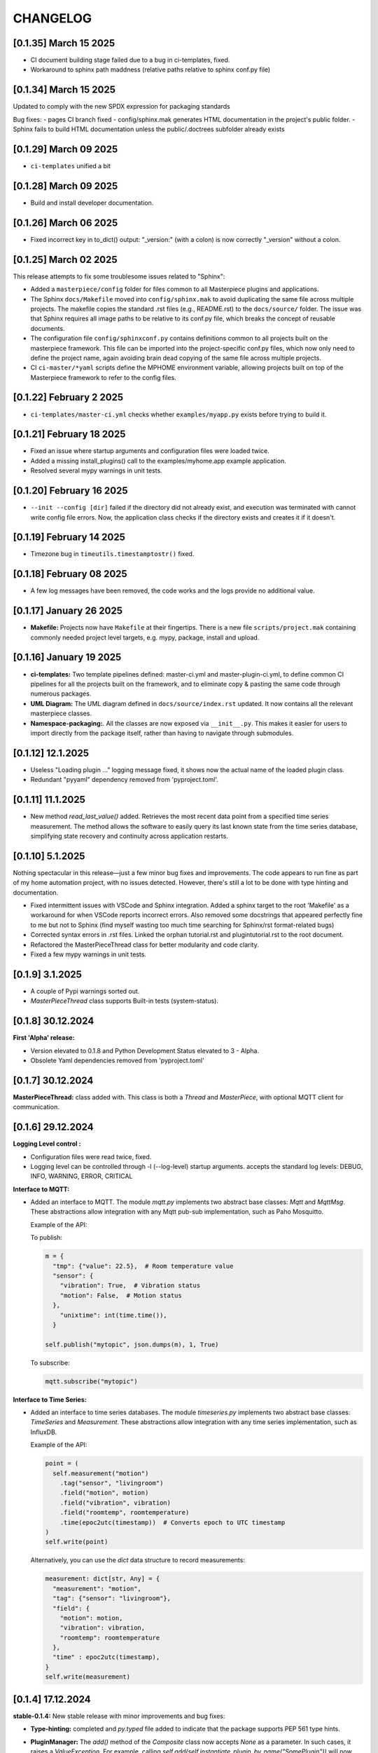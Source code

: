 CHANGELOG
=========

[0.1.35]  March 15 2025
-----------------------

- CI document building stage failed due to a bug in ci-templates, fixed.
- Workaround to sphinx path maddness (relative paths relative to sphinx conf.py file)


[0.1.34]  March 15 2025
-----------------------

Updated to comply with the new SPDX expression for packaging standards

Bug fixes:
- pages CI branch fixed
- config/sphinx.mak generates HTML documentation in the project's public folder.
- Sphinx fails to build HTML documentation unless the public/.doctrees subfolder already exists
  


[0.1.29]  March 09 2025
-----------------------

* ``ci-templates`` unified a bit
  

[0.1.28]  March 09 2025
-----------------------

* Build and install developer documentation.



[0.1.26]  March 06 2025
-----------------------

* Fixed incorrect key in to_dict() output: "_version:" (with a colon) is now correctly "_version" without a colon.


[0.1.25]  March 02 2025
-----------------------

This release attempts to fix some troublesome issues related to "Sphinx":

* Added a ``masterpiece/config`` folder for files common to all Masterpiece plugins and applications.

* The Sphinx ``docs/Makefile`` moved into ``config/sphinx.mak`` to avoid duplicating the same file across multiple
  projects. The makefile copies the standard .rst files (e.g., README.rst) to the ``docs/source/`` folder.
  The issue was that Sphinx requires all image paths to be relative to its conf.py file, which breaks the concept
  of reusable documents. 

* The configuration file ``config/sphinxconf.py`` contains definitions common to all projects built on the
  masterpiece framework. This file can be imported into the project-specific conf.py files, which now only need
  to define the project name, again avoiding brain dead copying of the same file across multiple projects.

* CI ``ci-master/*yaml`` scripts define the MPHOME environment variable, allowing projects built on top of the
  Masterpiece framework to refer to the config files.



[0.1.22]  February 2 2025
--------------------------

* ``ci-templates/master-ci.yml`` checks whether ``examples/myapp.py`` exists before trying to build it. 



[0.1.21]  February 18 2025
--------------------------

* Fixed an issue where startup arguments and configuration files were loaded twice.

* Added a missing install_plugins() call to the examples/myhome.app example application.

* Resolved several mypy warnings in unit tests.





[0.1.20]  February 16 2025
--------------------------

* ``--init --config [dir]`` failed if the directory did not already exist, and execution was terminated with
  cannot write config file errors. Now, the application class checks if the directory exists and creates it if it doesn't.


[0.1.19]  February 14 2025
--------------------------

* Timezone bug in ``timeutils.timestamptostr()`` fixed.



[0.1.18]  February 08 2025
--------------------------

* A few log messages have been removed, the code works and  the logs provide no additional value.


[0.1.17]  January 26 2025
-------------------------

* **Makefile:** Projects now have ``Makefile`` at their fingertips. There is a new file ``scripts/project.mak`` containing 
  commonly needed project level targets, e.g. mypy, package, install and upload.


[0.1.16]  January 19 2025
-------------------------

* **ci-templates:** Two template pipelines defined: master-ci.yml and master-plugin-ci.yml, to define common 
  CI pipelines for all the projects built on the framework, and to eliminate copy & pasting the same code through
  numerous packages.
* **UML Diagram:** The UML diagram defined in ``docs/source/index.rst`` updated. It now contains all the relevant
  masterpiece classes.
* **Namespace-packaging:**. All the classes are now exposed via ``__init__.py``. This makes it easier for users
  to import directly from the package itself, rather than having to navigate through submodules.


[0.1.12]  12.1.2025
-------------------

* Useless "Loading plugin ..." logging message fixed, it shows now the actual name of the loaded plugin class.
* Redundant "pyyaml" dependency removed from 'pyproject.toml'.



[0.1.11]  11.1.2025
-------------------

* New method `read_last_value()` added. Retrieves the most recent data point from a specified
  time series measurement. The method allows the software to easily query its last known state
  from the time series database, simplifying state recovery and continuity 
  across application restarts.



[0.1.10]  5.1.2025
------------------

Nothing spectacular in this release—just a few minor bug fixes and improvements. The code appears to run
fine as part of my home automation project, with no issues detected. However, there's still a lot to be done
with type hinting and documentation.

* Fixed intermittent issues with VSCode and Sphinx integration. Added a sphinx target to the root 'Makefile'
  as a workaround for when VSCode reports incorrect errors. Also removed some docstrings that appeared
  perfectly fine to me but not to Sphinx (find myself wasting too much time searching for Sphinx/rst format-related bugs)
* Corrected syntax errors in .rst files. Linked the orphan tutorial.rst and plugintutorial.rst to the root document.
* Refactored the MasterPieceThread class for better modularity and code clarity.
* Fixed a few mypy warnings in unit tests.




[0.1.9]  3.1.2025
-----------------

* A couple of Pypi warnings sorted out.
* `MasterPieceThread` class supports Built-in tests (system-status).


[0.1.8]  30.12.2024
-------------------

**First 'Alpha' release:**

- Version elevated to 0.1.8 and Python Development Status elevated to 3 - Alpha.
- Obsolete Yaml dependencies removed from 'pyproject.toml'


[0.1.7]  30.12.2024
-------------------

**MasterPieceThread:** class added with. This class is both a `Thread` and  `MasterPiece`, with
optional MQTT client for communication.



[0.1.6]  29.12.2024
-------------------

**Logging Level control :**

- Configuration files were read twice, fixed.

- Logging level can be controlled through -l (--log-level) startup arguments. accepts the
  standard log levels: DEBUG, INFO, WARNING, ERROR, CRITICAL



**Interface to MQTT:**

- Added an interface to MQTT. The module `mqtt.py` implements two abstract base classes: `Mqtt` and `MqttMsg`.
  These abstractions allow integration with any Mqtt pub-sub implementation, such as Paho Mosquitto.

  Example of the API:

  To publish:

  .. code-block:: python

    m = {
      "tmp": {"value": 22.5},  # Room temperature value
      "sensor": {
        "vibration": True,  # Vibration status
        "motion": False,  # Motion status
      },
        "unixtime": int(time.time()),
      }

    self.publish("mytopic", json.dumps(m), 1, True)

  To subscribe:

  .. code-block:: python

    mqtt.subscribe("mytopic")


**Interface to Time Series:**

- Added an interface to time series databases. The module `timeseries.py` implements two abstract base classes:
  `TimeSeries` and `Measurement`. These abstractions allow integration with any time series implementation, such as InfluxDB.

  Example of the API:

  .. code-block:: python

    point = (
      self.measurement("motion")
        .tag("sensor", "livingroom")
        .field("motion", motion)
        .field("vibration", vibration)
        .field("roomtemp", roomtemperature)
        .time(epoc2utc(timestamp))  # Converts epoch to UTC timestamp
    )
    self.write(point)

  Alternatively, you can use the `dict` data structure to record measurements:

  .. code-block:: python

    measurement: dict[str, Any] = {
      "measurement": "motion",
      "tag": {"sensor": "livingroom"},
      "field": {
        "motion": motion,
        "vibration": vibration,
        "roomtemp": roomtemperature
      },
      "time" : epoc2utc(timestamp),
    }
    self.write(measurement)



[0.1.4]  17.12.2024
-------------------

**stable-0.1.4:** New stable release with minor improvements and bug fixes:

- **Type-hinting:** completed and `py.typed` file added to indicate 
  that the package supports PEP 561 type hints.

- **PluginManager:** The `add()` method of the `Composite` class now accepts `None` as
  a parameter. In such cases, it raises a `ValueException`.
  For example, calling `self.add(self.instantiate_plugin_by_name("SomePlugin"))` will
  now properly terminate the application if the plugin is not installed.

- **@override:** decorator imported from `typing_extensions` rather than from `typing`,
  for Python 3.9 backward compatibility.

- **YamlFormat:** The YAML serialization format functionality has been removed from the core framework
  and implemented as a separate plugin project, `masterpiece_yaml`.

- **Traversing the hierarchy:**

  `URL` class: A new class for instance name-based identification of objects within hierarchical
    tree structures.

  `make_url()` Method: Generates hierarchical paths for any object in the instance hierarchy.

  `resolve_url()` Method: Locates objects by their URL.

- **print():**

  Method visualizing the instance hierarchy moved from the `example/myapp.py` to `application.py` base class. Originally initiated as a demonstrative piece of code, but turned out to be a valueble feature for any MasterPiece application.



[0.1.3] - 4.11.2024
-------------------

- **stable-0.1.3:** First release tagged with `stable` prefix. When a Git tag is prefixed
  with stable, the masterpiece CD/CI pipeline deploys the package to the PyPI repository.

- **Development Status :: 2 - Pre-Alpha:** PyPi classifier elevated from Planning to Pre-Alpha


[0.1.0] - 3.11.2024
-------------------

- **Version elevated to 0.1.0:** The plugin API has been successfully tested with two separate plugins 
  and confirmed to work. Hooray!

- **classattrs_to_dict():** Who knew iterating over class attributes in Python could be so tricky? 
  Fixed—yes, really!


[0.0.9] - 2.11.2024
-------------------
- **Tutorial:** - Exceptionally well written world-class `tutorial <docs/source/tutorial.rst>`_
  covering the basics and essential features, I hope.

- **Bug Fixes:** 
  - PlugMaster class attempted to instantiate classes not subclassed from the Plugin class. 
  - Exception when issubclass() was called with class that was not registered.
  - several bugs fixed in both load_configuration() and save_configuration().
  - save_configuration() failed to save because it opened the file for reading, fixed.
  - is_abstract() class method removed, use inspect.isabstract() instead.


[0.0.7] - 1st 11.2024
---------------------

- **Milestone Achieved**: Despite the modest version increment, this release 
  brings substantial structural, architectural, and functional improvements. 
  With the release of version 0.0.7, I’ve completed my first two major milestones 
  for the project — definitely a cause for celebration!

- **Directory Structure Finalized**: Removed the ``core`` directory; all
  classes are now organized under ``masterpiece/masterpiece/*.py``.
  (Feeling like I’m evolving from a C++ boomer to a proper Pythonista!)

- **@classproperty**: A decorator class implemented as a replacement 
  for Python's decision to deprecate the combination of ``@classmethod`` and 
  ``@property``. This decorator addresses the fundamental principle of object-oriented 
  programming: any software is essentially composed of code and data (attributes 
  and methods), which can be either class-specific or instance-specific. Given this, 
  it is logical to have `@property` for instance-specific attributes and 
  `@classproperty` for class-specific attributes.

- **Serialization API Finalized**: Decoupled hard-coded JSON serialization,
  implementing it as a separate ``JsonFormat`` class. This is the default
  serialization format for the ``Application`` class decoupling also the format
  from the stream: any data can be formatted to any stream.

- **YamlFormat Added**: Implemented YAML serialization format, which can be selected
  with the startup option ``--application_serialization_form YamlFormat``.

- **Logging Improved**: Supports both class and instance methods, enabling
  both ``Foo.log_error(...)`` and ``foo.error(...)`` syntax.

- **Unit Tests Enhanced**: Coverage significantly improved, now reaching
  approximately 90%.



[0.0.6] - 26.10.2024
--------------------

- **Code and Data Decoupling**: Hardcoded `print()` methods have been removed
  from core classes and re-implemented using the new `do()` method.

- **ArgMaestro**: A class for fully automated class attribute initialization
  through startup arguments. Allows any public class attribute to be
  initialized using the `--classname_attributename [value]` convention.
  The class name is admittedly ridiculous, consider changing it.

- **Unit Test Coverage Improved**: Unit tests have been enhanced to a level
  where they provide meaningful test coverage.

- **Logging Typos Fixed**: All strings have been proofread and typos corrected.


[0.0.5] - 20.10.2024
--------------------

- **New startup argument --init**: If given, all classes in the application
  will create configuration files for their class attributes, if those files
  don't already exist. These configuration files allow users to define custom
  values for all public class attributes.

- **Rotating Logs**: The FileHandler has been replaced with
  TimedRotatingFileHandler, initialized with parameters `when='midnight'`,
  `interval=1`, and `backupCount=7` to rotate the log file daily and keep 7
  backup files. This change resolves the issue of log files growing
  indefinitely, which could eventually lead to the system running out of
  disk space.

- **Documentation Refactored**: All .rst files have been moved from Sphinx's
  docs/source directory to the project root folder for GitLab compatibility.

- **Time Functions**: The methods `epoc2utc()`, `timestamp()`, `epoc2utc()`
  and a few others removed. These were not actually methods of the Masterpiece
  class since they did not require any instance attributes. More importantly,
  this change aims to keep the Masterpiece framework focused on its core
  functionality.


[0.0.4] - October 18, 2024
--------------------------

- **MasterPiece**: Undefined class attribute `_class_id`, added.
- **MetaMasterPiece Refactored**: Replaced with a more lightweight
  `__init_subclass__()` solution, with special thanks to Mahi for his
  contribution.
- **Plugin Class Abstracted**: The plugin class is now subclassed from `ABC`
  to formally implement an abstract base class.
- **Pylint Warnings Resolved**: Fixed issues such as long lines, which have
  been split for better readability.
- **Docstrings Improved**: Added more comprehensive documentation with a
  professional tone for several methods.


[0.0.3] - October 12, 2024
--------------------------

- **From C++ boomer to Python professional**: Directory structure simplified:

  - `src` folder removed
  - `masterpiece/base` folder renamed to `masterpiece/core`
  - `plugins` folder moved outside the project, will be implemented as a
    separate project (one project - one repository principle)
  - Minor additions and improvements to Docstrings.


[0.0.2] - October 10, 2024
--------------------------

- **GitLab Ready**: Revised documentation tone slightly to reflect a more
  professional and serious nature. Removed excessive humor that may have
  detracted from the perceived professionalism of the toolkit.


[0.0.1] - August 4, 2024
------------------------

Pip release with Python pip package uploaded.

New Features and Improvements:

- **Trademark**: Cool (not?) slogan: Masterpiece - Quite a piece of work
- **Plugin API**: Enhanced the plugin API with two classes: `Plugin` and
  `PlugMaster` with compatibility with Python versions 3.8 and later.
  The most recent version tested is 3.12.
- **Meta-Class Automation**: Per-class bureaucracy automated using Python's
  meta-class concept.
- **Folder Structure**: Redesigned for future expansion. There is now separate
  root folders for core and plugin modules.
- **Base Class**: Added new base class for MasterPiece applications in
  `base/application.py`.
- **Example Application**: Added `examples/myhome.py` to demonstrate the
  general structure of MasterPiece applications.
- **Startup Argument Parsing**: Added API for parsing startup arguments.
- **Serialization API**: Fully featured serialization with backward
  compatibility support implemented.
- **Documentation**: Added comprehensive docstrings to numerous classes,
  aiming for fully documented professional Python code.
- **Type Annotations**: Added type annotations to numerous previously
  non-typed method arguments, moving towards a fully typed Python code.
- **Sphinx conf.py**: Created default Sphinx `conf.py` file in the
  `masterpiece/sphinx` folder.
- **Bug Fixes and Improvements**:

  - Added `encoding="utf-8"` to `open()` calls
  - Added `exclude __pycache__` to MANIFEST.in, to avoid including the folders
    with the setup.


[0.0.0] - May 31, 2024
----------------------

Initial, private release (minimal set of classes unified from the RTE and
JUHAM Python applications).

- **Base Class Draft**: Initial version of the `MasterPiece` and `Composite`
  classes.
- **Python Packaging**: Python package infrastructure setup using
  `pyproject.toml`, installable via pip.
- **Documentation**:

  - Added LICENSE, README, and other standard files in .rst format.
  - Developer documentation autogenerated with Sphinx toolset. Support for
    Doxygen dropped.
- **Project Name**: Named the project 'MasterPiece™', with a note that 'M'
  currently stands for mission rather than masterpiece.
- **Miscellaneous**: Some unconventional use of the Python programming
  language.
